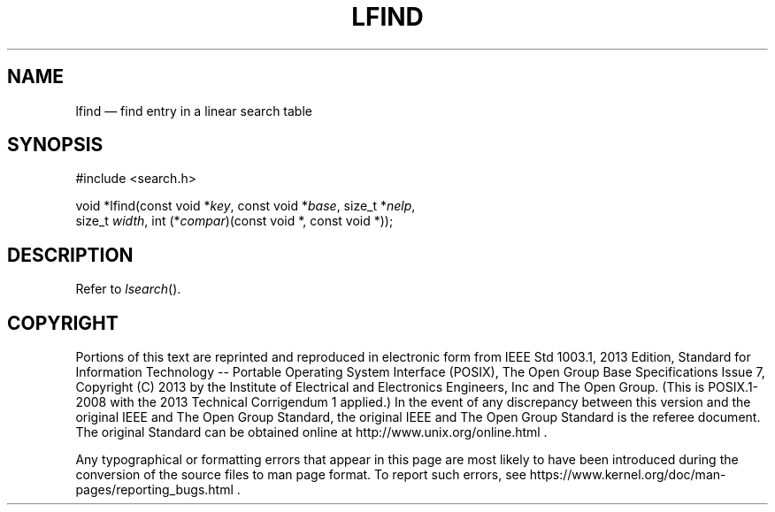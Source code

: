 '\" et
.TH LFIND "3" 2013 "IEEE/The Open Group" "POSIX Programmer's Manual"

.SH NAME
lfind
\(em find entry in a linear search table
.SH SYNOPSIS
.LP
.nf
#include <search.h>
.P
void *lfind(const void *\fIkey\fP, const void *\fIbase\fP, size_t *\fInelp\fP,
    size_t \fIwidth\fP, int (*\fIcompar\fP)(const void *, const void *));
.fi
.SH DESCRIPTION
Refer to
.IR "\fIlsearch\fR\^(\|)".
.SH COPYRIGHT
Portions of this text are reprinted and reproduced in electronic form
from IEEE Std 1003.1, 2013 Edition, Standard for Information Technology
-- Portable Operating System Interface (POSIX), The Open Group Base
Specifications Issue 7, Copyright (C) 2013 by the Institute of
Electrical and Electronics Engineers, Inc and The Open Group.
(This is POSIX.1-2008 with the 2013 Technical Corrigendum 1 applied.) In the
event of any discrepancy between this version and the original IEEE and
The Open Group Standard, the original IEEE and The Open Group Standard
is the referee document. The original Standard can be obtained online at
http://www.unix.org/online.html .

Any typographical or formatting errors that appear
in this page are most likely
to have been introduced during the conversion of the source files to
man page format. To report such errors, see
https://www.kernel.org/doc/man-pages/reporting_bugs.html .
